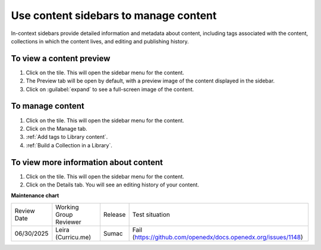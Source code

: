 .. _Use content sidebars to manage content:

Use content sidebars to manage content
######################################

.. tags:: educator, how-to

In-context sidebars provide detailed information and metadata about content,
including tags associated with the content, collections in which the content
lives, and editing and publishing history.

..  image:: /_images/educator_how_tos/library_content_sidebar.png
  :alt: The Library Homepage with a right sidebar showing detail about one content unit, such as the courses that show the component and the component edit history.

To view a content preview
*************************

#. Click on the tile. This will open the sidebar menu for the content.

#. The Preview tab will be open by default, with a preview image of the content displayed in the sidebar.

#. Click on :guilabel:`expand` to see a full-screen image of the content.

To manage content
*****************

#. Click on the tile. This will open the sidebar menu for the content.

#. Click on the Manage tab.

#. :ref:`Add tags to Library content`.

#. :ref:`Build a Collection in a Library`.

To view more information about content
**************************************

#. Click on the tile. This will open the sidebar menu for the content.

#. Click on the Details tab. You will see an editing history of your content.

.. seealso::

    :ref:`Navigate the Library Homepage`

    :ref:`Create and edit content in a Library`

    :ref:`Create and edit units in a Library`

    :ref:`Build a Collection in a Library`

**Maintenance chart**

+--------------+-------------------------------+----------------+---------------------------------------------------------------+
| Review Date  | Working Group Reviewer        |   Release      |Test situation                                                 |
+--------------+-------------------------------+----------------+---------------------------------------------------------------+
| 06/30/2025   | Leira (Curricu.me)            | Sumac          | Fail (https://github.com/openedx/docs.openedx.org/issues/1148)|
+--------------+-------------------------------+----------------+---------------------------------------------------------------+
